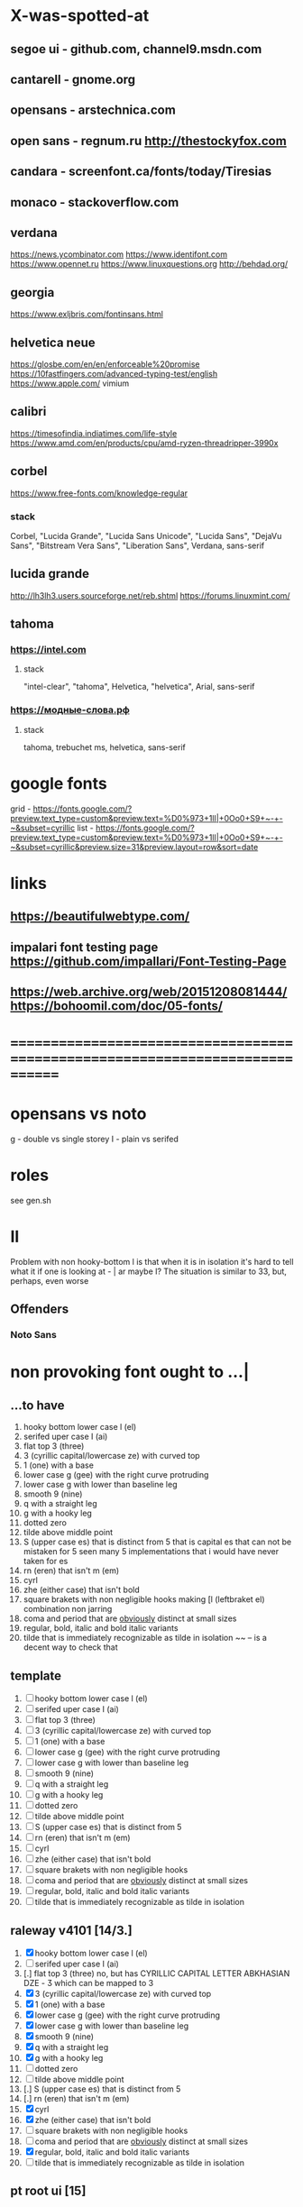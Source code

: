 * X-was-spotted-at
** segoe ui       - github.com, channel9.msdn.com
** cantarell      - gnome.org
** opensans       - arstechnica.com
** open sans      - regnum.ru http://thestockyfox.com
** candara        - screenfont.ca/fonts/today/Tiresias
** monaco         - stackoverflow.com
** verdana
   https://news.ycombinator.com
   https://www.identifont.com
   https://www.opennet.ru
   https://www.linuxquestions.org
   http://behdad.org/
** georgia
  https://www.exljbris.com/fontinsans.html
** helvetica neue
   https://glosbe.com/en/en/enforceable%20promise
   https://10fastfingers.com/advanced-typing-test/english
   https://www.apple.com/
   vimium
** calibri
   https://timesofindia.indiatimes.com/life-style
   https://www.amd.com/en/products/cpu/amd-ryzen-threadripper-3990x
** corbel
   https://www.free-fonts.com/knowledge-regular
*** stack
    Corbel, "Lucida Grande", "Lucida Sans Unicode", "Lucida Sans",
    "DejaVu Sans", "Bitstream Vera Sans", "Liberation Sans",
    Verdana, sans-serif
** lucida grande
   http://lh3lh3.users.sourceforge.net/reb.shtml
   https://forums.linuxmint.com/
** tahoma
*** https://intel.com
**** stack
     "intel-clear", "tahoma", Helvetica, "helvetica", Arial, sans-serif
*** https://модные-слова.рф
**** stack
     tahoma, trebuchet ms, helvetica, sans-serif
* google fonts
  grid - https://fonts.google.com/?preview.text_type=custom&preview.text=%D0%973+1lI|+0Oo0+S9+~-+-~&subset=cyrillic
  list - https://fonts.google.com/?preview.text_type=custom&preview.text=%D0%973+1lI|+0Oo0+S9+~-+-~&subset=cyrillic&preview.size=31&preview.layout=row&sort=date
* links
** https://beautifulwebtype.com/
** impalari font testing page https://github.com/impallari/Font-Testing-Page
** https://web.archive.org/web/20151208081444/https://bohoomil.com/doc/05-fonts/
* ==============================================================================
* opensans vs noto
  g - double vs single storey
  I - plain vs serifed
* roles
  see gen.sh
* Il
  Problem with non hooky-bottom l is that when it is in isolation it's
  hard to tell what it if one is looking at - | ar maybe I? The
  situation is similar to 3З, but, perhaps, even worse
** Offenders
*** Noto Sans
* non provoking font ought to ...|
** ...to have
  1. hooky bottom lower case l (el)
  2. serifed uper case I (ai)
  3. flat top 3 (three)
  4. З (cyrillic capital/lowercase ze) with curved top
  5. 1 (one) with a base
  6. lower case g (gee) with the right curve protruding
  7. lower case g with lower than baseline leg
  8. smooth 9 (nine)
  9. q with a straight leg
  10. g with a hooky leg
  11. dotted zero
  12. tilde above middle point
  13. S (upper case es) that is distinct from 5
      that is capital es that can not be mistaken for 5
      seen many 5 implementations that i would have never taken for es
  14. rn (eren) that isn't m (em)
  15. cyrl
  16. zhe (either case) that isn't bold
  17. square brakets with non negligible hooks
      making [l (leftbraket el) combination non jarring
  18. coma and period that are _obviously_ distinct at small sizes
  19. regular, bold, italic and bold italic variants
  20. tilde that is immediately recognizable as tilde in isolation
      ~~ -- is a decent way to check that
** template
  1. [ ] hooky bottom lower case l (el)
  2. [ ] serifed uper case I (ai)
  3. [ ] flat top 3 (three)
  4. [ ] З (cyrillic capital/lowercase ze) with curved top
  5. [ ] 1 (one) with a base
  6. [ ] lower case g (gee) with the right curve protruding
  7. [ ] lower case g with lower than baseline leg
  8. [ ] smooth 9 (nine)
  9. [ ] q with a straight leg
  10. [ ] g with a hooky leg
  11. [ ] dotted zero
  12. [ ] tilde above middle point
  13. [ ] S (upper case es) that is distinct from 5
  14. [ ] rn (eren) that isn't m (em)
  15. [ ] cyrl
  16. [ ] zhe (either case) that isn't bold
  17. [ ] square brakets with non negligible hooks
  18. [ ] coma and period that are _obviously_ distinct at small sizes
  19. [ ] regular, bold, italic and bold italic variants
  20. [ ] tilde that is immediately recognizable as tilde in isolation
** raleway v4101 [14/3.]
  1. [X] hooky bottom lower case l (el)
  2. [ ] serifed uper case I (ai)
  3. [.] flat top 3 (three)
    no, but has CYRILLIC CAPITAL LETTER ABKHASIAN DZE - Ӡ
    which can be mapped to 3
  4. [X] З (cyrillic capital/lowercase ze) with curved top
  5. [X] 1 (one) with a base
  6. [X] lower case g (gee) with the right curve protruding
  7. [X] lower case g with lower than baseline leg
  8. [X] smooth 9 (nine)
  9. [X] q with a straight leg
  10. [X] g with a hooky leg
  11. [ ] dotted zero
  12. [ ] tilde above middle point
  13. [.] S (upper case es) that is distinct from 5
  14. [.] rn (eren) that isn't m (em)
  15. [X] cyrl
  16. [X] zhe (either case) that isn't bold
  17. [ ] square brakets with non negligible hooks
  18. [ ] coma and period that are _obviously_ distinct at small sizes
  19. [X] regular, bold, italic and bold italic variants
  20. [ ] tilde that is immediately recognizable as tilde in isolation
** pt root ui [15]
   1. [X] hooky bottom lower case l (el)
   2. [ ] serifed uper case I (ai)
   3. [ ] flat top 3 (three)
   4. [X] З (cyrillic capital/lowercase ze) with curved top
   5. [ ] 1 (one) with a base
   6. [X] lower case g (gee) with the right curve protruding
   7. [X] lower case g with lower than baseline leg
   8. [X] smooth 9 (nine)
   9. [X] q with a straight leg
   10. [X] g with a hooky leg
   11. [ ] dotted zero
   12. [X] tilde above middle point
   13. [X] S (upper case es) that is distinct from 5
   14. [X] rn (eren) that isn't m (em)
   15. [X] cyrl
   16. [X] zhe (either case) that isn't bold
   17. [X] square brakets with non negligible hooks
   18. [X] coma and period that are _obviously_ distinct at small sizes
   19. [ ] regular, bold, italic and bold italic variants
       no itallics
   20. [X] tilde that is immediately recognizable as tilde in isolation
** pt sans [17/1.]
   1. [X] hooky bottom lower case l (el)
   2. [ ] serifed uper case I (ai)
   3. [X] flat top 3 (three)
   4. [X] З (cyrillic capital/lowercase ze) with curved top
   5. [X] 1 (one) with a base
   6. [X] lower case g (gee) with the right curve protruding or non circular eye
   7. [X] lower case g with lower than baseline leg
   8. [X] smooth 9 (nine)
   9. [X] q with a straight leg
   10. [X] g with a hooky leg
   11. [ ] dotted zero
   12. [X] tilde above middle point
   13. [ ] S (upper case es) that is _very_ distinct from 5
   14. [X] rn (eren) that is very distinct from m (em)
   15. [X] cyrl
   16. [X] zhe (either case) that isn't jarringly bolder than other letters
   17. [X] square brakets with non negligible hooks
   18. [X] coma and period that are _obviously_ distinct at small sizes
   19. [X] regular, bold, italic and bold italic variants
   20. [.] tilde that is immediately recognizable as tilde in isolation
       not sure about isolation
** pt astra sans [17/1+]
  1. [X] hooky bottom lower case l (el)
  2. [ ] serifed uper case I (ai)
  3. [X] flat top 3 (three)
  4. [X] З (cyrillic capital/lowercase ze) with curved top
  5. [X] 1 (one) with a base
  6. [+] lower case g (gee) with the right curve protruding
  7. [X] lower case g with lower than baseline leg
  8. [X] smooth 9 (nine)
  9. [X] q with a straight leg
  10. [X] g with a hooky leg
  11. [ ] dotted zero
  12. [X] tilde above middle point
  13. [ ] S (upper case es) that is distinct from 5
  14. [X] rn (eren) that isn't m (em)
  15. [X] cyrl
  16. [X] zhe (either case) that isn't bold
  17. [X] square brakets with non negligible hooks
  18. [X] coma and period that are _obviously_ distinct at small sizes
  19. [X] regular, bold, italic and bold italic variants
  20. [X] tilde that is immediately recognizable as tilde in isolation
** jet brains mono [20/1~]
  1. [X] hooky bottom lower case l (el)
  2. [X] serifed uper case I (ai)
  3. [X] flat top 3 (three)
  4. [X] З (cyrillic capital/lowercase ze) with curved top
  5. [X] 1 (one) with a base
  6. [X] lower case g (gee) with the right curve protruding
  7. [X] lower case g with lower than baseline leg
  8. [X] smooth 9 (nine)
  9. [X] q with a straight leg
  10. [X] g with a hooky leg
  11. [X] dotted zero
  12. [X] tilde above middle point
  13. [~] S (upper case es) that is distinct from 5
  14. [X] rn (eren) that isn't m (em)
  15. [X] cyrl
  16. [X] zhe (either case) that isn't bold
  17. [X] square brakets with non negligible hooks
  18. [X] coma and period that are _obviously_ distinct at small sizes
  19. [X] regular, bold, italic and bold italic variants
  20. [X] tilde that is immediately recognizable as tilde in isolation
** montserrat alternates [17]
  1. [X] hooky bottom lower case l (el)
  2. [X] serifed uper case I (ai)
  3. [X] flat top 3 (three)
  4. [X] З (cyrillic capital/lowercase ze) with curved top
  5. [ ] 1 (one) with a base
  6. [X] lower case g (gee) with the right curve protruding
  7. [X] lower case g with lower than baseline leg
  8. [X] smooth 9 (nine)
  9. [X] q with a straight leg
  10. [X] g with a hooky leg
  11. [ ] dotted zero
  12. [X] tilde above middle point
  13. [ ] S (upper case es) that is distinct from 5
  14. [X] rn (eren) that isn't m (em)
  15. [X] cyrl
  16. [X] zhe (either case) that isn't bold
  17. [X] square brakets with non negligible hooks
  18. [X] coma and period that are _obviously_ distinct at small sizes
  19. [X] regular, bold, italic and bold italic variants
  20. [X] tilde that is immediately recognizable as tilde in isolation
** fantasque sans mono [17/1Ӡ/1~]
  1. [X] hooky bottom lower case l (el)
  2. [X] serifed uper case I (ai)
  3. [Ӡ] flat top 3 (three)
  4. [X] З (cyrillic capital/lowercase ze) with curved top
  5. [ ] 1 (one) with a base
  6. [double storey] lower case g (gee) with the right curve protruding
  7. [X] lower case g with lower than baseline leg
  8. [X] smooth 9 (nine)
  9. [X] q with a straight leg
  10. [double storey] g with a hooky leg
  11. [slashed] dotted zero
  12. [~] tilde above middle point
  13. [X] S (upper case es) that is distinct from 5
  14. [X] rn (eren) that isn't m (em)
  15. [X] cyrl
  16. [X] zhe (either case) that isn't bold
  17. [X] square brakets with non negligible hooks
  18. [X] coma and period that are _obviously_ distinct at small sizes
  19. [X] regular, bold, italic and bold italic variants
  20. [X] tilde that is immediately recognizable as tilde in isolation
